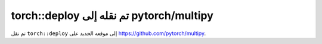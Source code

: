 torch::deploy تم نقله إلى pytorch/multipy
========================================

تم نقل ``torch::deploy`` إلى موقعه الجديد على `https://github.com/pytorch/multipy <https://github.com/pytorch/multipy>`_.